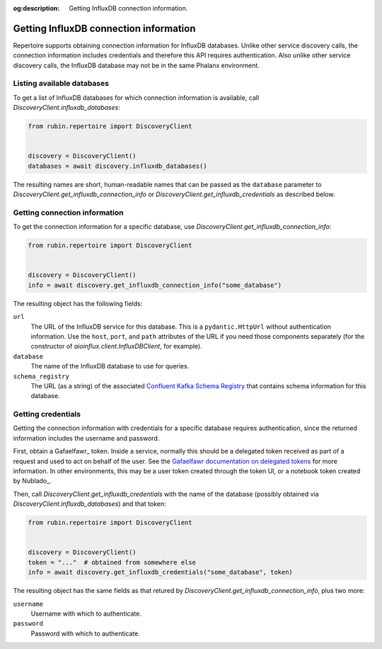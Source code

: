 :og:description: Getting InfluxDB connection information.

.. py:currentmodule:: rubin.repertoire

#######################################
Getting InfluxDB connection information
#######################################

Repertoire supports obtaining connection information for InfluxDB databases.
Unlike other service discovery calls, the connection information includes credentials and therefore this API requires authentication.
Also unlike other service discovery calls, the InfluxDB database may not be in the same Phalanx environment.

Listing available databases
===========================

To get a list of InfluxDB databases for which connection information is available, call `DiscoveryClient.influxdb_databases`:

.. code-block:: python

   from rubin.repertoire import DiscoveryClient


   discovery = DiscoveryClient()
   databases = await discovery.influxdb_databases()

The resulting names are short, human-readable names that can be passed as the ``database`` parameter to `DiscoveryClient.get_influxdb_connection_info` or `DiscoveryClient.get_influxdb_credentials` as described below.

Getting connection information
==============================

To get the connection information for a specific database, use `DiscoveryClient.get_influxdb_connection_info`:

.. code-block:: python

   from rubin.repertoire import DiscoveryClient


   discovery = DiscoveryClient()
   info = await discovery.get_influxdb_connection_info("some_database")

The resulting object has the following fields:

``url``
    The URL of the InfluxDB service for this database.
    This is a ``pydantic.HttpUrl`` without authentication information.
    Use the ``host``, ``port``, and ``path`` attributes of the URL if you need those components separately (for the constructor of `aioinflux.client.InfluxDBClient`, for example).

``database``
    The name of the InfluxDB database to use for queries.

``schema_registry``
    The URL (as a string) of the associated `Confluent Kafka Schema Registry <https://docs.confluent.io/platform/current/schema-registry/index.html>`__ that contains schema information for this database.

Getting credentials
===================

Getting the connection information with credentials for a specific database requires authentication, since the returned information includes the username and password.

First, obtain a Gafaelfawr_ token.
Inside a service, normally this should be a delegated token received as part of a request and used to act on behalf of the user.
See the `Gafaelfawr documentation on delegated tokens <https://gafaelfawr.lsst.io/user-guide/gafaelfawringress.html#requesting-delegated-tokens>`__ for more information.
In other environments, this may be a user token created through the token UI, or a notebook token created by Nublado_.

Then, call `DiscoveryClient.get_influxdb_credentials` with the name of the database (possibly obtained via `DiscoveryClient.influxdb_databases`) and that token:

.. code-block:: python

   from rubin.repertoire import DiscoveryClient


   discovery = DiscoveryClient()
   token = "..."  # obtained from somewhere else
   info = await discovery.get_influxdb_credentials("some_database", token)

The resulting object has the same fields as that retured by `DiscoveryClient.get_influxdb_connection_info`, plus two more:

``username``
    Username with which to authenticate.

``password``
    Password with which to authenticate.
